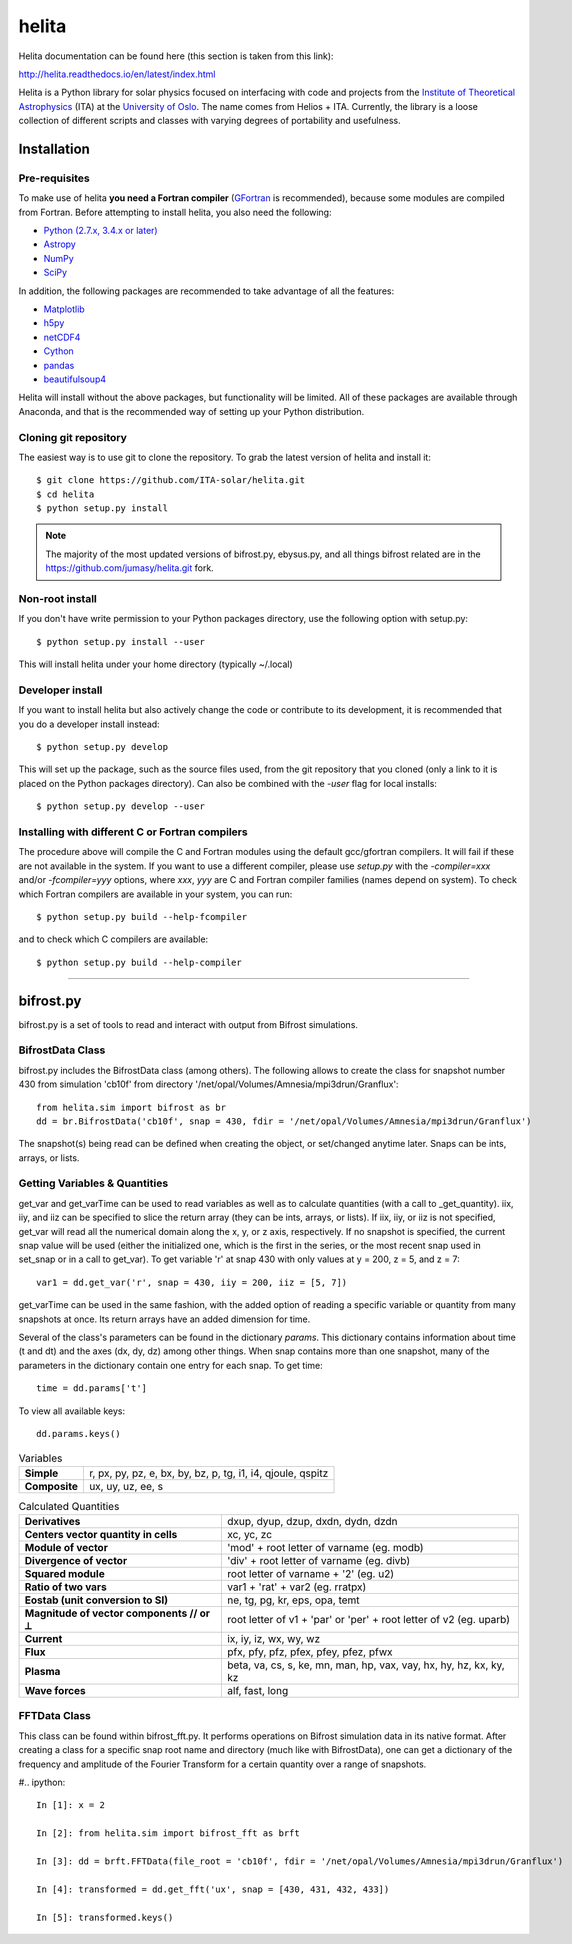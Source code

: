 ******
helita
******
Helita documentation can be found here (this section is taken from this link):

http://helita.readthedocs.io/en/latest/index.html

Helita is a Python library for solar physics focused on interfacing with code and projects from the `Institute of Theoretical Astrophysics <http://astro.uio.no>`_ (ITA) at the `University of Oslo <https://www.uio.no>`_. The name comes from Helios + ITA. Currently, the library is a loose collection of different scripts and classes with varying degrees of portability and usefulness.

Installation
============

Pre-requisites
--------------
To make use of helita **you need a Fortran compiler** (`GFortran <https://gcc.gnu.org/wiki/GFortran>`_ is recommended), because some modules are compiled from Fortran. Before attempting to install helita, you also need the following:

* `Python (2.7.x, 3.4.x or later) <https://www.python.org>`_
* `Astropy <http://www.astropy.org>`_
* `NumPy <http://www.numpy.org>`_
* `SciPy <https://www.scipy.org>`_

In addition, the following packages are recommended to take advantage of all the features:

* `Matplotlib <https://matplotlib.org>`_
* `h5py <http://www.h5py.org>`_
* `netCDF4 <https://unidata.github.io/netcdf4-python/>`_
* `Cython <http://cython.org>`_
* `pandas <http://pandas.pydata.org>`_
* `beautifulsoup4 <https://www.crummy.com/software/BeautifulSoup/>`_

Helita will install without the above packages, but functionality will be limited. All of these packages are available through Anaconda, and that is the recommended way of setting up your Python distribution.

Cloning git repository
----------------------
The easiest way is to use git to clone the repository. To grab the latest version of helita and install it::

	$ git clone https://github.com/ITA-solar/helita.git
	$ cd helita
	$ python setup.py install
  

.. Note::
	The majority of the most updated versions of bifrost.py, ebysus.py, and all things bifrost related are in the https://github.com/jumasy/helita.git fork.

Non-root install
----------------
If you don't have write permission to your Python packages directory, use the following option with setup.py::

	$ python setup.py install --user

This will install helita under your home directory (typically ~/.local)

Developer install
-----------------
If you want to install helita but also actively change the code or contribute to its development, it is recommended that you do a developer install instead::

	$ python setup.py develop

This will set up the package, such as the source files used, from the git repository that you cloned (only a link to it is placed on the Python packages directory). Can also be combined with the *-user* flag for local installs::

	$ python setup.py develop --user

Installing with different C or Fortran compilers
------------------------------------------------
The procedure above will compile the C and Fortran modules using the default gcc/gfortran compilers. It will fail if these are not available in the system. If you want to use a different compiler, please use *setup.py* with the *-compiler=xxx* and/or *-fcompiler=yyy* options, where *xxx*, *yyy* are C and Fortran compiler families (names depend on system). To check which Fortran compilers are available in your system, you can run::

	$ python setup.py build --help-fcompiler

and to check which C compilers are available::

	$ python setup.py build --help-compiler

=====

bifrost.py
==========
bifrost.py is a set of tools to read and interact with output from Bifrost simulations.

BifrostData Class
-----------------
bifrost.py includes the BifrostData class (among others). The following allows to create the class for snapshot number 430 from simulation 'cb10f' from directory '/net/opal/Volumes/Amnesia/mpi3drun/Granflux'::

	from helita.sim import bifrost as br
	dd = br.BifrostData('cb10f', snap = 430, fdir = '/net/opal/Volumes/Amnesia/mpi3drun/Granflux')

The snapshot(s) being read can be defined when creating the object, or set/changed anytime later. Snaps can be ints, arrays, or lists. 

Getting Variables & Quantities
------------------------------
get_var and get_varTime can be used to read variables as well as to calculate quantities (with a call to _get_quantity). iix, iiy, and iiz can be specified to slice the return array (they can be ints, arrays, or lists). If iix, iiy, or iiz is not specified, get_var will read all the numerical domain along the x, y, or z axis, respectively. If no snapshot is specified, the current snap value will be used (either the initialized one, which is the first in the series, or the most recent snap used in set_snap or in a call to get_var). To get variable 'r' at snap 430 with only values at y = 200, z = 5, and z = 7::

	var1 = dd.get_var('r', snap = 430, iiy = 200, iiz = [5, 7])

get_varTime can be used in the same fashion, with the added option of reading a specific variable or quantity from many snapshots at once. Its return arrays have an added dimension for time.

Several of the class's parameters can be found in the dictionary *params*. This dictionary contains information about time (t and dt) and the axes (dx, dy, dz) among other things. When snap contains more than one snapshot, many of the parameters in the dictionary contain one entry for each snap. To get time::

	time = dd.params['t']

To view all available keys::

	dd.params.keys()

.. list-table:: Variables
	:stub-columns: 1

	* - Simple
	  - r, px, py, pz, e, bx, by, bz, p, tg, i1, i4, qjoule, qspitz
	* - Composite
	  - ux, uy, uz, ee, s

.. list-table:: Calculated Quantities
	:stub-columns: 1

	* - Derivatives
	  - dxup, dyup, dzup, dxdn, dydn, dzdn
	* - Centers vector quantity in cells
	  - xc, yc, zc
	* - Module of vector
	  - 'mod' + root letter of varname (eg. modb)
	* - Divergence of vector
	  - 'div' + root letter of varname (eg. divb)
	* - Squared module
	  - root letter of varname + '2' (eg. u2)
	* - Ratio of two vars
	  - var1 + 'rat' + var2 (eg. rratpx)
	* - Eostab (unit conversion to SI)
	  - ne, tg, pg, kr, eps, opa, temt
	* - Magnitude of vector components // or ⟂
	  - root letter of v1 + 'par' or 'per' + root letter of v2 (eg. uparb)
	* - Current
	  - ix, iy, iz, wx, wy, wz
	* - Flux
	  - pfx, pfy, pfz, pfex, pfey, pfez, pfwx
	* - Plasma
	  - beta, va, cs, s, ke, mn, man, hp, vax, vay, hx, hy, hz, kx, ky, kz
	* - Wave forces
	  - alf, fast, long

.. +-----------+-----------+
.. | Variables | Simple	|
.. |           |			|
.. |			+-----------+
.. |           | Composite	|
.. |						|
.. +-----------+-----------+

FFTData Class
-------------
This class can be found within bifrost_fft.py. It performs operations on Bifrost simulation data in its native format. After creating a class for a specific snap root name and directory (much like with BifrostData), one can get a dictionary of the frequency and amplitude of the Fourier Transform for a certain quantity over a range of snapshots.

#.. ipython::
	
	In [1]: x = 2

	In [2]: from helita.sim import bifrost_fft as brft

	In [3]: dd = brft.FFTData(file_root = 'cb10f', fdir = '/net/opal/Volumes/Amnesia/mpi3drun/Granflux')

	In [4]: transformed = dd.get_fft('ux', snap = [430, 431, 432, 433])

	In [5]: transformed.keys()